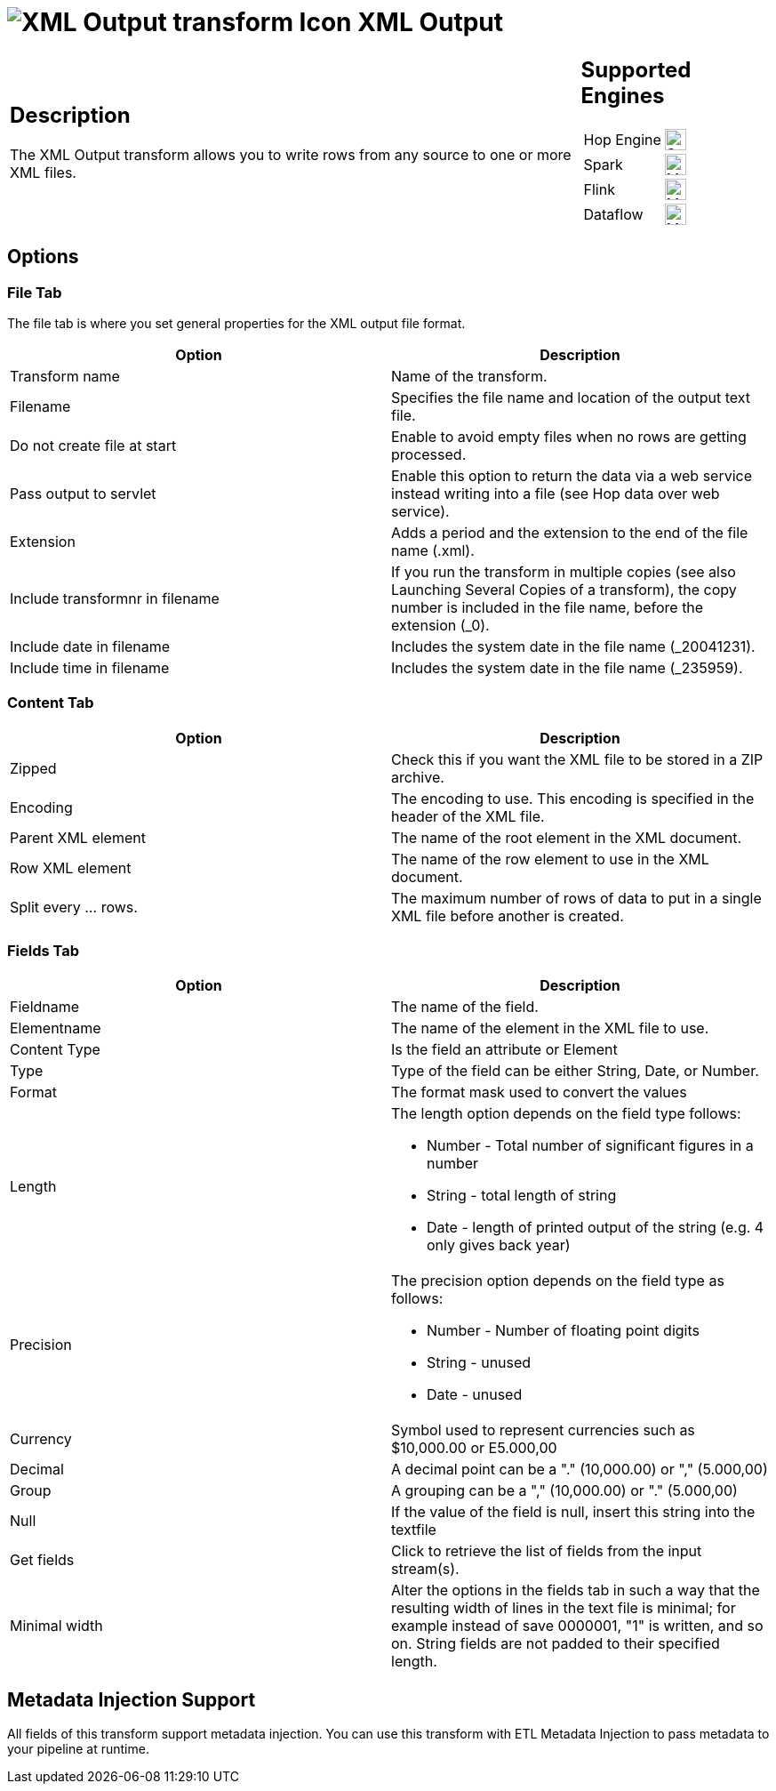 ////
Licensed to the Apache Software Foundation (ASF) under one
or more contributor license agreements.  See the NOTICE file
distributed with this work for additional information
regarding copyright ownership.  The ASF licenses this file
to you under the Apache License, Version 2.0 (the
"License"); you may not use this file except in compliance
with the License.  You may obtain a copy of the License at
  http://www.apache.org/licenses/LICENSE-2.0
Unless required by applicable law or agreed to in writing,
software distributed under the License is distributed on an
"AS IS" BASIS, WITHOUT WARRANTIES OR CONDITIONS OF ANY
KIND, either express or implied.  See the License for the
specific language governing permissions and limitations
under the License.
////
:documentationPath: /pipeline/transforms/
:language: en_US
:description: The XML Output transform allows you to write rows from any source to one or more XML files.

= image:transforms/icons/XOU.svg[XML Output transform Icon, role="image-doc-icon"] XML Output

[%noheader,cols="3a,1a", role="table-no-borders" ]
|===
|
== Description

The XML Output transform allows you to write rows from any source to one or more XML files.

|
== Supported Engines
[%noheader,cols="2,1a",frame=none, role="table-supported-engines"]
!===
!Hop Engine! image:check_mark.svg[Supported, 24]
!Spark! image:question_mark.svg[Maybe Supported, 24]
!Flink! image:question_mark.svg[Maybe Supported, 24]
!Dataflow! image:question_mark.svg[Maybe Supported, 24]
!===
|===

== Options

=== File Tab

The file tab is where you set general properties for the XML output file format.

[options="header"]
|===
|Option|Description
|Transform name|Name of the transform.
|Filename|Specifies the file name and location of the output text file.
|Do not create file at start|Enable to avoid empty files when no rows are getting processed.
|Pass output to servlet|Enable this option to return the data via a web service instead writing into a file (see Hop data over web service).
|Extension|Adds a period and the extension to the end of the file name (.xml).
|Include transformnr in filename|If you run the transform in multiple copies (see also Launching Several Copies of a transform), the copy number is included in the file name, before the extension (_0).
|Include date in filename|Includes the system date in the file name (_20041231).
|Include time in filename|Includes the system date in the file name (_235959).
|===

=== Content Tab

[options="header"]
|===
|Option|Description
|Zipped|Check this if you want the XML file to be stored in a ZIP archive.
|Encoding|The encoding to use.
This encoding is specified in the header of the XML file.
|Parent XML element|The name of the root element in the XML document.
|Row XML element|The name of the row element to use in the XML document.
|Split every ... rows.|The maximum number of rows of data to put in a single XML file before another is created.
|===

=== Fields Tab

[options="header"]
|===
|Option|Description
|Fieldname|The name of the field.
|Elementname|The name of the element in the XML file to use.
|Content Type| Is the field an attribute or Element
|Type|Type of the field can be either String, Date, or Number.
|Format| The format mask used to convert the values
|Length a|The length option depends on the field type follows:

* Number - Total number of significant figures in a number
* String - total length of string
* Date - length of printed output of the string (e.g. 4 only gives back year)

|Precision a|The precision option depends on the field type as follows:

* Number - Number of floating point digits
* String - unused
* Date - unused

|Currency|Symbol used to represent currencies such as $10,000.00 or E5.000,00
|Decimal|A decimal point can be a "." (10,000.00) or "," (5.000,00)
|Group|A grouping can be a "," (10,000.00) or "." (5.000,00)
|Null|If the value of the field is null, insert this string into the textfile
|Get fields|Click to retrieve the list of fields from the input stream(s).
|Minimal width|Alter the options in the fields tab in such a way that the resulting width of lines in the text file is minimal; for example instead of save 0000001, "1" is written, and so on.
String fields are not padded to their specified length.
|===

== Metadata Injection Support

All fields of this transform support metadata injection.
You can use this transform with ETL Metadata Injection to pass metadata to your pipeline at runtime.